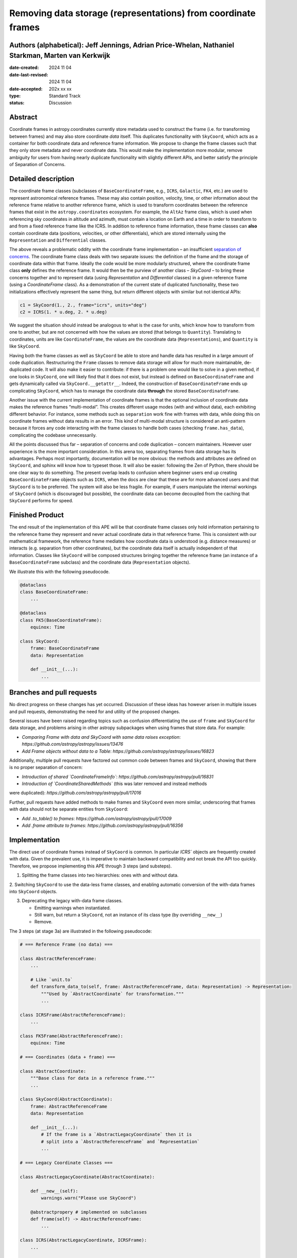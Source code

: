 Removing data storage (representations) from coordinate frames
==============================================================

Authors (alphabetical): Jeff Jennings, Adrian Price-Whelan, Nathaniel Starkman, Marten van Kerkwijk
---------------------------------------------------------------------------------------------------

:date-created: 2024 11 04
:date-last-revised: 2024 11 04
:date-accepted: 202x xx xx
:type: Standard Track
:status: Discussion

Abstract
--------
Coordinate frames in astropy.coordinates currently store metadata used to construct the 
frame (i.e. for transforming between frames) and may also store coordinate *data* itself. 
This duplicates functionality with ``SkyCoord``, which acts as a container for both 
coordinate data and reference frame information. We propose to change the frame classes 
such that they only store metadata and never coordinate data. This would make the 
implementation more modular, remove ambiguity for users from having nearly duplicate 
functionality with slightly different APIs, and better satisfy the principle of 
Separation of Concerns.

Detailed description
--------------------
The coordinate frame classes (subclasses of ``BaseCoordinateFrame``, e.g., ``ICRS``, 
``Galactic``, ``FK4``, etc.) are used to represent astronomical reference frames. These 
may also contain position, velocity, time, or other information about the reference frame 
relative to another reference frame, which is used to transform coordinates between the 
reference frames that exist in the ``astropy.coordinates`` ecosystem. For example, the 
``AltAz`` frame class, which is used when referencing sky coordinates in altitude and 
azimuth, must contain a location on Earth and a time in order to transform to and from a 
fixed reference frame like the ICRS. In addition to reference frame information, these 
frame classes can **also** contain coordinate data (positions, velocities, or other 
differentials), which are stored internally using the ``Representation`` and 
``Differential`` classes.

The above reveals a problematic oddity with the coordinate frame implementation – an 
insufficient `separation of concerns <https://en.wikipedia.org/wiki/Separation_of_concerns>`_. 
The coordinate frame class deals with two separate issues: the definition of the frame 
and the storage of coordinate data within that frame. Ideally the code would be more 
modularly structured, where the coordinate frame class **only** defines the reference 
frame. It would then be the purview of another class – `SkyCoord` – to bring these 
concerns together and to represent data (using `Representation` and `Differential` 
classes) in a given reference frame (using a `CoordinateFrame` class). As a demonstration 
of the current state of duplicated functionality, these two initializations effectively 
represent the same thing, but return different objects with similar but not identical 
APIs:

.. code-block:: python

    c1 = SkyCoord(1., 2., frame="icrs", units="deg")
    c2 = ICRS(1. * u.deg, 2. * u.deg)

We suggest the situation should instead be analogous to what is the case for units, 
which know how to transform from one to another, but are not concerned with how the 
values are stored (that belongs to ``Quantity``). Translating to coordinates, units are 
like ``CoordinateFrame``, the values are the coordinate data (``Representations``), and 
``Quantity`` is like ``SkyCoord``.

Having both the frame classes as well as ``SkyCoord`` be able to store and handle data 
has resulted in a large amount of code duplication. Restructuring the ``Frame`` classes 
to remove data storage will allow for much more maintainable, de-duplicated code. It 
will also make it easier to contribute: if there is a problem one would like to solve 
in a given method, if one looks in ``SkyCoord``, one will likely find that it does not 
exist, but instead is defined on ``BaseCoordinateFrame`` and gets dynamically called via 
``SkyCoord.__getattr__``. Indeed, the construction of ``BaseCoordinateFrame`` ends up 
complicating ``SkyCoord``, which has to manage the coordinate data **through** the stored 
``BaseCoordinateFrame``.

Another issue with the current implementation of coordinate frames is that the optional 
inclusion of coordinate data makes the reference frames “multi-modal”. This creates 
different usage modes (with and without data), each exhibiting different behavior. For 
instance, some methods such as ``separation`` work fine with frames with data, while 
doing this on coordinate frames without data results in an error. This kind of 
multi-modal structure is considered an anti-pattern because it forces any code 
interacting with the frame classes to handle both cases (checking ``frame.has_data``), 
complicating the codebase unnecessarily.

All the points discussed thus far – separation of concerns and code duplication – 
concern maintainers. However user experience is the more important consideration. In 
this arena too, separating frames from data storage has its advantages. Perhaps most 
importantly, documentation will be more obvious: the methods and attributes are defined 
on ``SkyCoord``, and sphinx will know how to typeset those. It will also be easier: 
following the Zen of Python, there should be one clear way to do something. The present 
overlap leads to confusion where beginner users end up creating ``BaseCoordinateFrame`` 
objects such as ``ICRS``, when the docs are clear that these are for more advanced users 
and that ``SkyCoord`` is to be preferred. The system will also be less fragile. For 
example, if users manipulate the internal workings of ``SkyCoord`` (which is discouraged 
but possible), the coordinate data can become decoupled from the caching that ``SkyCoord`` 
performs for speed.

Finished Product
----------------
The end result of the implementation of this APE will be that coordinate frame classes 
only hold information pertaining to the reference frame they represent and never actual 
coordinate data in that reference frame. This is consistent with our mathematical 
framework, the reference frame mediates how coordinate data is understood (e.g. distance 
measures) or interacts (e.g. separation from other coordinates), but the coordinate data 
itself is actually independent of that information. Classes like ``SkyCoord`` will be 
composed structures bringing together the reference frame (an instance of a 
``BaseCoordinateFrame`` subclass) and the coordinate data (``Representation`` objects).

We illustrate this with the following pseudocode.

.. code-block:: python

    @dataclass
    class BaseCoordinateFrame:
        ...

    @dataclass
    class FK5(BaseCoordinateFrame):
        equinox: Time

    class SkyCoord:
        frame: BaseCoordinateFrame
        data: Representation

        def __init__(...):
            ...

Branches and pull requests
--------------------------
No direct progress on these changes has yet occurred. Discussion of these ideas has 
however arisen in multiple issues and pull requests, demonstrating the need for and 
utility of the proposed changes.

Several issues have been raised regarding topics such as confusion differentiating the 
use of ``frame`` and ``SkyCoord`` for data storage, and problems arising in other astropy 
subpackages when using frames that store data. For example:

- *Comparing Frame with data and SkyCoord with same data raises exception*: `https://github.com/astropy/astropy/issues/13476`
- *Add Frame objects without data to a Table*: `https://github.com/astropy/astropy/issues/16823`

Additionally, multiple pull requests have factored out common code between frames and 
``SkyCoord``, showing that there is no proper separation of concern:

- *Introduction of shared `CoordinateFrameInfo`*: `https://github.com/astropy/astropy/pull/16831`
- *Introduction of `CoordinateSharedMethods`* (this was later removed and instead methods 
were duplicated): `https://github.com/astropy/astropy/pull/17016`

Further, pull requests have added methods to make frames and ``SkyCoord`` even more 
similar, underscoring that frames *with* data should not be separate entities from 
``SkyCoord``:

- *Add .to_table() to frames*: `https://github.com/astropy/astropy/pull/17009`
- *Add .frame attribute to frames*: `https://github.com/astropy/astropy/pull/16356`

Implementation
--------------
The direct use of coordinate frames instead of ``SkyCoord`` is common. In particular 
`ICRS`` objects are frequently created with data. Given the prevalent use, it is imperative 
to maintain backward compatibility and not break the API too quickly. Therefore, we 
propose implementing this APE through 3 steps (and substeps).

1. Splitting the frame classes into two hierarchies: ones with and without data.

2. Switching ``SkyCoord`` to use the data-less frame classes, and enabling automatic 
conversion of the with-data frames into ``SkyCoord`` objects.

3. Deprecating the legacy with-data frame classes.

   - Emitting warnings when instantiated.

   - Still warn, but return a ``SkyCoord``, not an instance of its class type (by overriding ``__new__``)

   - Remove.

The 3 steps (at stage 3a) are illustrated in the following pseudocode:

.. code-block:: python

    # === Reference Frame (no data) ===

    class AbstractReferenceFrame:
        ...

        # Like `unit.to`
        def transform_data_to(self, frame: AbstractReferenceFrame, data: Representation) -> Representation:
            """Used by `AbstractCoordinate` for transformation."""
            ...

    class ICRSFrame(AbstractReferenceFrame):
        ...

    class FK5Frame(AbstractReferenceFrame):
        equinox: Time

    # === Coordinates (data + frame) ===

    class AbstractCoordinate:
        """Base class for data in a reference frame."""
        ...

    class SkyCoord(AbstractCoordinate):
        frame: AbstractReferenceFrame
        data: Representation

        def __init__(...):
            # If the frame is a `AbstractLegacyCoordinate` then it is
            # split into a `AbstractReferenceFrame` and `Representation`
            ...

    # === Legacy Coordinate Classes ===

    class AbstractLegacyCoordinate(AbstractCoordinate):

        def __new__(self):
            warnings.warn("Please use SkyCoord")

        @abstractpropery # implemented on subclasses
        def frame(self) -> AbstractReferenceFrame:
            ...

    class ICRS(AbstractLegacyCoordinate, ICRSFrame):
        ...

    class FK5(AbstractLegacyCoordinate, FK5Frame):
        ...
